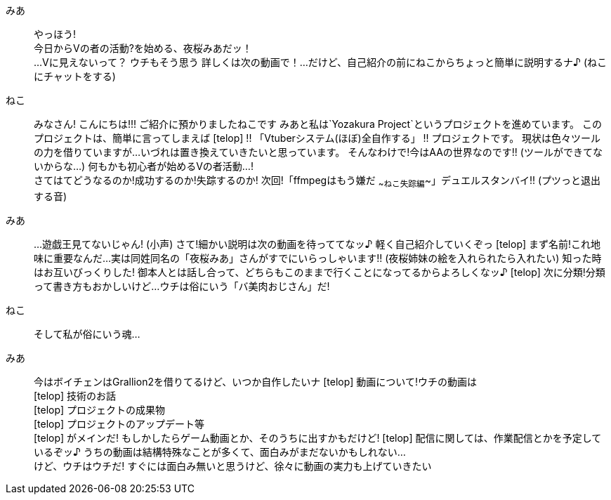 みあ::  やっほう! +
        今日からVの者の活動?を始める、夜桜みあだッ！ +
        ...Vに見えないって？
        ウチもそう思う
        詳しくは次の動画で！...だけど、自己紹介の前にねこからちょっと簡単に説明するナ♪
        (ねこにチャットをする)
ねこ::  みなさん! こんにちは!!!
        ご紹介に預かりましたねこです
        みあと私は`Yozakura Project`というプロジェクトを進めています。
        このプロジェクトは、簡単に言ってしまえば
[telop] !! 「Vtuberシステム(ほぼ)全自作する」 !!
        プロジェクトです。
        現状は色々ツールの力を借りていますが...
        いづれは置き換えていきたいと思っています。
        そんなわけで!今はAAの世界なのです!!     (ツールができてないからな...)
        何もかも初心者が始めるVの者活動...! +
        さてはてどうなるのか!成功するのか!失踪するのか!
        次回!「ffmpegはもう嫌だ ~~ねこ失踪編~~」デュエルスタンバイ!!
        (プツっと退出する音)
みあ::  ...遊戯王見てないじゃん! (小声)
        さて!細かい説明は次の動画を待っててなッ♪
        軽く自己紹介していくぞっ
[telop] まず名前!これ地味に重要なんだ...
        実は同姓同名の「夜桜みあ」さんがすでにいらっしゃいます!!
        (夜桜姉妹の絵を入れられたら入れたい)
        知った時はお互いびっくりした!
        御本人とは話し合って、どちらもこのままで行くことになってるからよろしくなッ♪
[telop] 次に分類!分類って書き方もおかしいけど...
        ウチは俗にいう「バ美肉おじさん」だ!
ねこ::  そして私が俗にいう魂...
みあ::  今はボイチェンはGrallion2を借りてるけど、いつか自作したいナ
[telop] 動画について!ウチの動画は +
[telop] 技術のお話 +
[telop] プロジェクトの成果物 +
[telop] プロジェクトのアップデート等 +
[telop] がメインだ! もしかしたらゲーム動画とか、そのうちに出すかもだけど!
[telop] 配信に関しては、作業配信とかを予定しているぞッ♪
        うちの動画は結構特殊なことが多くて、面白みがまだないかもしれない... +
        けど、ウチはウチだ!
        すぐには面白み無いと思うけど、徐々に動画の実力も上げていきたい
